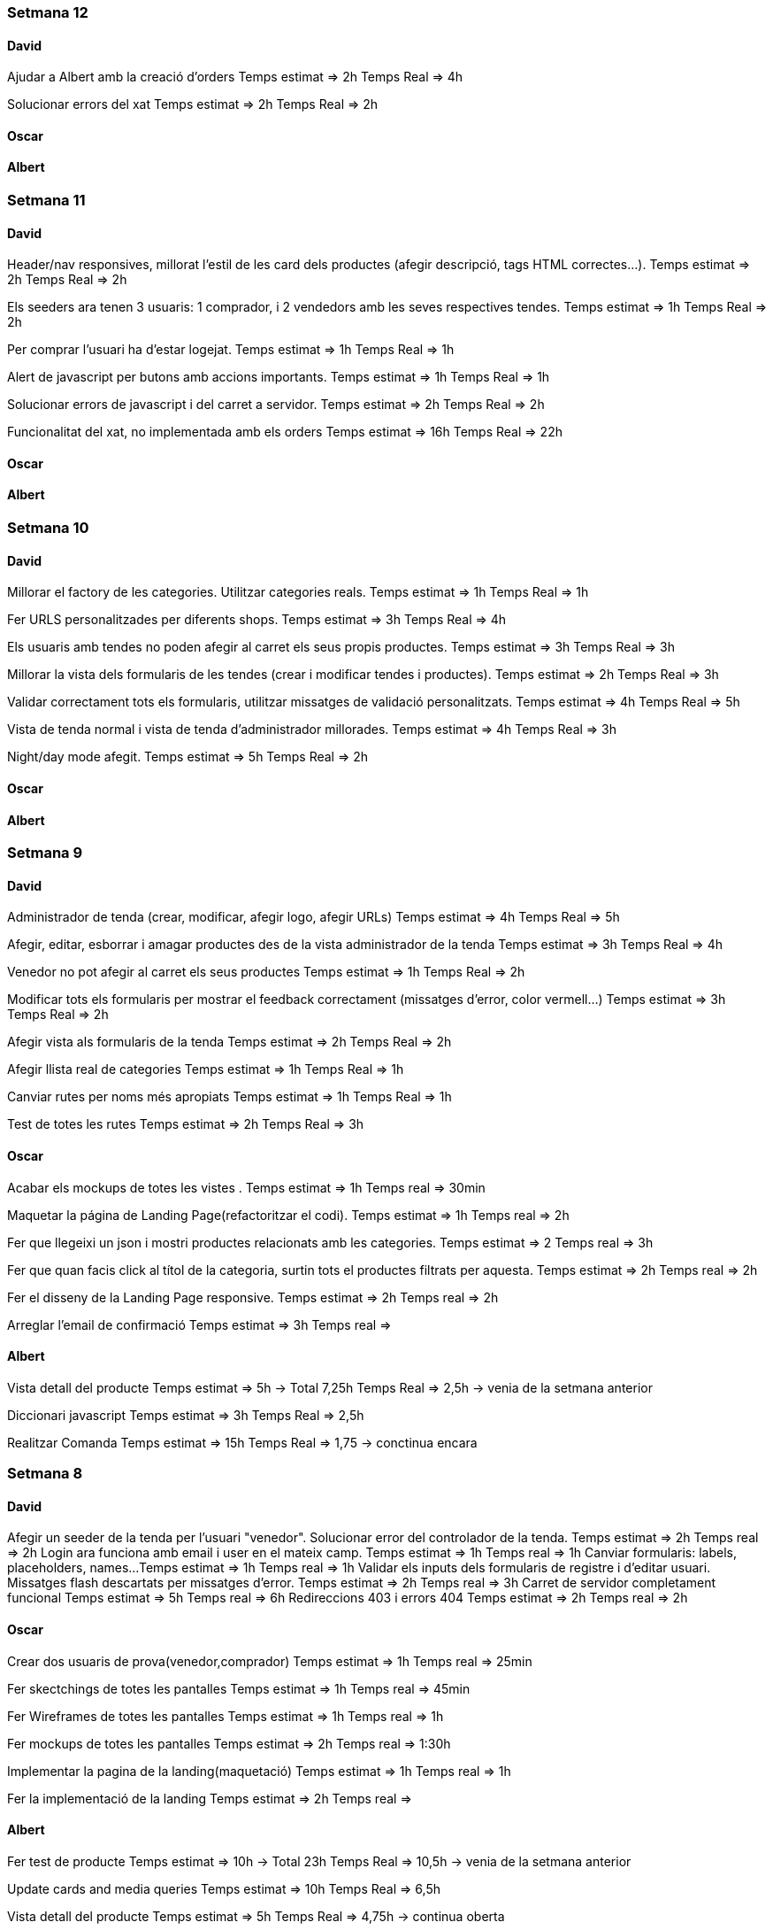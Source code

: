 === Setmana 12

==== David

Ajudar a Albert amb la creació d’orders
Temps estimat ⇒ 2h
Temps Real ⇒ 4h

Solucionar errors del xat
Temps estimat ⇒ 2h
Temps Real ⇒ 2h

==== Oscar

==== Albert

=== Setmana 11

==== David

Header/nav responsives, millorat l’estil de les card dels productes (afegir descripció, tags HTML correctes…​).
Temps estimat ⇒ 2h
Temps Real ⇒ 2h

Els seeders ara tenen 3 usuaris: 1 comprador, i 2 vendedors amb les seves respectives tendes.
Temps estimat ⇒ 1h
Temps Real ⇒ 2h

Per comprar l’usuari ha d’estar logejat.
Temps estimat ⇒ 1h
Temps Real ⇒ 1h

Alert de javascript per butons amb accions importants.
Temps estimat ⇒ 1h
Temps Real ⇒ 1h

Solucionar errors de javascript i del carret a servidor.
Temps estimat ⇒ 2h
Temps Real ⇒ 2h

Funcionalitat del xat, no implementada amb els orders
Temps estimat ⇒ 16h
Temps Real ⇒ 22h

==== Oscar

==== Albert

=== Setmana 10

==== David

Millorar el factory de les categories. Utilitzar categories reals.
Temps estimat ⇒ 1h
Temps Real ⇒ 1h

Fer URLS personalitzades per diferents shops.
Temps estimat ⇒ 3h
Temps Real ⇒ 4h

Els usuaris amb tendes no poden afegir al carret els seus propis productes.
Temps estimat ⇒ 3h
Temps Real ⇒ 3h

Millorar la vista dels formularis de les tendes (crear i modificar tendes i productes).
Temps estimat ⇒ 2h
Temps Real ⇒ 3h

Validar correctament tots els formularis, utilitzar missatges de validació personalitzats.
Temps estimat ⇒ 4h
Temps Real ⇒ 5h

Vista de tenda normal i vista de tenda d’administrador millorades.
Temps estimat ⇒ 4h
Temps Real ⇒ 3h

Night/day mode afegit.
Temps estimat ⇒ 5h
Temps Real ⇒ 2h

==== Oscar

==== Albert

=== Setmana 9

==== David
Administrador de tenda (crear, modificar, afegir logo, afegir URLs)
Temps estimat => 4h 
Temps Real => 5h

Afegir, editar, esborrar i amagar productes des de la vista administrador de la tenda
Temps estimat => 3h 
Temps Real => 4h

Venedor no pot afegir al carret els seus productes
Temps estimat => 1h 
Temps Real => 2h

Modificar tots els formularis per mostrar el feedback correctament (missatges d'error, color vermell...)
Temps estimat => 3h 
Temps Real => 2h

Afegir vista als formularis de la tenda
Temps estimat => 2h 
Temps Real => 2h

Afegir llista real de categories
Temps estimat => 1h 
Temps Real => 1h

Canviar rutes per noms més apropiats
Temps estimat => 1h 
Temps Real => 1h

Test de totes les rutes
Temps estimat => 2h 
Temps Real => 3h

==== Oscar

Acabar els mockups de totes les vistes .
Temps estimat => 1h
Temps real => 30min

Maquetar la página de Landing Page(refactoritzar el codi).
Temps estimat => 1h
Temps real => 2h

Fer que llegeixi un json i mostri productes relacionats amb les categories.
Temps estimat => 2
Temps real => 3h

Fer que quan facis click al títol de la categoria, surtin tots el productes filtrats per aquesta.
Temps estimat => 2h
Temps real => 2h

Fer el disseny de la Landing Page responsive.
Temps estimat => 2h
Temps real => 2h

Arreglar l'email de confirmació
Temps estimat => 3h
Temps real => 

==== Albert
Vista detall del producte
Temps estimat => 5h -> Total 7,25h
Temps Real => 2,5h -> venia de la setmana anterior

Diccionari javascript
Temps estimat => 3h
Temps Real => 2,5h

Realitzar Comanda
Temps estimat => 15h
Temps Real => 1,75 -> conctinua encara

=== Setmana 8

==== David
Afegir un seeder de la tenda per l'usuari "venedor". Solucionar error del controlador de la tenda.
Temps estimat => 2h
Temps real => 2h
Login ara funciona amb email i user en el mateix camp.
Temps estimat => 1h
Temps real => 1h
Canviar formularis: labels, placeholders, names...
Temps estimat => 1h
Temps real => 1h
Validar els inputs dels formularis de registre i d'editar usuari. Missatges flash descartats per missatges d'error.
Temps estimat => 2h
Temps real => 3h
Carret de servidor completament funcional
Temps estimat => 5h
Temps real => 6h
Redireccions 403 i errors 404
Temps estimat => 2h
Temps real => 2h

==== Oscar
Crear dos usuaris de prova(venedor,comprador) 
Temps estimat => 1h
Temps real => 25min

Fer skectchings de totes les pantalles 
Temps estimat => 1h
Temps real => 45min

Fer Wireframes de totes les pantalles 
Temps estimat => 1h
Temps real => 1h

Fer mockups de totes les pantalles 
Temps estimat => 2h
Temps real => 1:30h

Implementar la pagina de la landing(maquetació)
Temps estimat => 1h
Temps real => 1h

Fer la implementació de la landing 
Temps estimat => 2h
Temps real => 

==== Albert
Fer test de producte
Temps estimat => 10h -> Total 23h
Temps Real => 10,5h -> venia de la setmana anterior 

Update cards and media queries
Temps estimat => 10h
Temps Real => 6,5h 

Vista detall del producte
Temps estimat => 5h
Temps Real => 4,75h -> continua oberta


=== Setmana 7

==== David
Terminar amb la creació de la tenda (rol de venedor, modificar bdd...) 
Temps estimat => 2h
Temps real => 3h
Menú amb possibilitat de crear tenda (si l'usuari ja és venedor, es canvia aquest botó per accedir a la seva tenda)
Temps estimat => 2h
Temps real => 3h
Separar de manera correcta les pàgines de "edit" i "show". Show funciona amb ids a l'url /user/1 i edit amb /user/edit (ara agafa l'ID amb l'usuari autenticat). També per la tenda. Temps estimat => 2h
Temps real => 4h
Carret es guarda a la base de dades, però no té un ús real.
Temps estimat => 2h
Temps real => 2h

==== Oscar
Fer funció que permeti cambiar el nom d'usuari a la pagina de perfil d'usuari
Temps estimat => 2h
Temps real => 1h

Fer la funció que permeti canviar la contrasenya al perfil d'usuari
Temps estimat => 1h
Temps real => 1h

Solucionar el problema del canvi de contrasenya
Temps estimat => 2h
Temps real => 2h

Solucionar el problema del login i el register
Temps estimat => 2h
Temps real => 1h

Solucionar el problema de l'enviament d'emails
Temps estimat => 2h
Temps real => 1:30h

==== Albert
Documentació i planificació 
Temps estimat => 1h
Temps Real => 

Fer test de producte
Temps estimat => 10h
Temps Real => 10,5h -> continua oberta

Afegir estil a la vista d'edició de la configuració d'usuari
Temps estimat => 2h
Temps Real => 1,75h 

=== Setmana 6

==== David
User show page, user edit page:
Show user page. 
Temps estimat => 1h
Temps real => 1h
Edit user page.
Temps estimat => 1h
Temps real => 2h
Afegir canvi de contrasenya.
Temps estimat => 2h
Temps real => 3h
Afegir avatars (canviar i esborrar)
Temps estimat => 5h
Temps real => 5h
Crear tenda (només formulari i vista)
Temps estimat => 2h
Temps real => 3h

==== Oscar

==== Albert
Resoldre hotfix en css
Temps estimat => 1h
Temps Real => 0,5h

Resoldre hotfix a les migracions de shop
Temps estimat => 1h
Temps Real => 0,5h

Fer test relació Category-Product
Temps estimat => 2h
Temps Real => 2,5h

Fer test de producte
Temps estimat => 10h
Temps Real => 2h -> continua següent setmana

=== Setmana 5

==== David
Caràcters especials al factory i seeders
Carret funcionant a Javascript (amb localstorage):
Petició post finalment descartada.
Botons d'afegir i treure al carret al home i a detall de producte.
Utilitzar mòduls de javascript.
Comprovar si el producte s'ha afegit al carret abans de carregar el botó.
Contador de productes a la icona del carret (en el menú).
Icona del carret dirigeix amb la stringQuery des de totes les pàgines.
Mostra correctament els productes a la pàgina del carret i la suma total dels preus.
Temps estimat => 6h
Temps real => 16h

==== Oscar

==== Albert
Investigació de testing 
Temps estimat => 5h
Temps Real => 5h

Unificació estil de les targetes i reutilització de codi css
Temps estimat => 5h
Temps Real => 10h

=== Setmana 4

==== David
Millorar el ProductControler. Utilitzar sessió per les variables del $Request.
Temps estimat => 2h
Temps Real => 3h

Carret amb productes no únics
Temps estimats => 3h
Temps real => 6h

Passar múltiples variables i repetició de codi en cada Controller a variables de sessió, utilitzant el component 'Header'.
Temps estimats => 2h
Temps real => 2h

Resoldre conflictes
Temps real => 1:30h

Carret amb productes únics
Temps estimat => 1h
Temps real => 1:30h

Mantenir el carret a l'hora de recargar la pàgina i re-utilitzar funcions de javascript (amb mòduls) per poder afegir desde la pàgina de detall del producte.
Temps estimat => 3h
Temps real => 1h

==== Oscar
Crear el disseny del register.
Temps estimat => 2h
Temps real => 2:30h

Crear el disseny del login.
Temps estimat => 2h
Temps real => 30 min

Crear disseny de la pagina de recuperació del password.
Temps estimat => 2h 
Temps real => 2h

Fer la implementació del register.
Temps estimat => 3h 
Temps real => 3h

Fer la implementació del login. 
Temps estimat => 3h 
Temps real => 2:30h

Aconseguir que envii els mails correpsondents.
Temps estimat => 3h 
Temps real => 4h

Cambiar la funció selectCategories.
Temps estimat => 1h 
Temps real => 15min

Fer la implementació de recordar la contrasenya.
Temps estimat =>3h
Temps real => 2:45h

Fer que envii els mails a tots els correus.
Temps estimat => 1h
Temps real => 20min
==== Albert

Arreglar problemes d'accesibilitat en els colors.
Temps estimat => 1h 
Temps real => 1:45h

Problemes en la versió de node i packaje.json.
Temps estimat => 2h 
Temps real => 4:30h

Actualitzar stil global.
Temps estimat => 3h 
Temps real => 4h

Millorar i simplificar estil del header.
Temps estimat => 2h 
Temps real => 2:30h

Millorar i simplificar estil del footer.
Temps estimat => 1h 
Temps real => 1h

Millorar i simplificar estil del navigation.
Temps estimat => 1h 
Temps real => 0:30h

Documentació
Temps estimat => 1h 
Temps real => 1h

=== Setmana 3

==== David
Fer la paginació completament personalitzada.
Temps estimat => 1h
Temps real => 1:30h

Modificar factory per fer tests amb accents i caràcters especials.
Temps estimat => 2h
Temps real => 1:30h

Modificar factory per utilitzar rutes físiques en comptes de URLs.
Temps estimat => 1h
Temps real => 30 min

Solucionar problema relacionat amb els inner joins amb el filtre de les categories.
Temps estimat => 2h
Temps real => 2:30h

==== Oscar

==== Albert

Actualitzar la funcionalitat del migrate:rollback per solucionar els errors que hi havia.
Temps estimat => 1h
Temps real => 2h

Investigació sobre com fer test en php
Temps estimat => 5h 
Temps real => 10h

Crear test del store amb tdd.
Temps estimat => 1h 
Temps real => 1:30h

Crida general als seeders desde el seeder general
Temps estimat => 1h 
Temps real => 1h

Documentació
Temps estimat => 1h 
Temps real => 1h


=== Setmana 2

==== David

Aquesta setmana he redissenyat la home view 3 vegades. Més que res per fer-la completament responsive i ajustar el grid correctament. La primera versió no era responsive. La segona versió tenia 6 media queries, i la tercera i última només té un media query i un grid amb un repeat amb minmax per fer-lo més automàtic. També he buscat i afegit icones, i he fet un logo pel projecte.

A més de la vista del home, he fet un component per al header, i un altre pel navigation. El navigation només es mostra per dispositius mòbils o tablets: he pensat que es una bona idea posar el navigation sota del tot per no saturar massa el header.
- Header: logo, search bar, ordenació, icona d'usuari i icona del carret
- Navigation: icona de home i icona d'usuari

La barra de resultats de cerca és funcional, he afegit una vista sense detall pel carret i el login i fet la paginació.

He afegit tipografia a la pàgina a "typografy_css", utilitzant l'arquitectura SASS.

He mirat per crear imatges aleatòries amb un factory i faig servir un fakeimg.

==== Oscar

Aquesta setmana he tingut alguns contratemps amb les migracions i els filtres.

He aconsgeuit resoldre els problemes amb la taula del mig. També he hagut de resideñar algunes migracions, per a que així pugui filtrar bé...

He fet el filtre de categories,encara que m'ha donat bastants problemes.

També he fet el filtre de tags, y que puguis filtrar per catergoria i per tag a la vegada, així com per nom del producte.

Per últim he actualitzat la guía d'estils i la documentació ja que hem redisenyar la home un altra cop.

==== Albert

Durant la setmana he realitzat les següents tasques:

- Creació de la relació n-m entre les taules.

- La creació de les migracions i seeders a la base de dades.
Elaboració de les migracions i dels seeders.

A les migracions s'afegeix l'estructura de taules i relacions que tindrà la base de dades, s'inclou també les connexions per realitzar una relació n-m entre les taules de "productes" i de "categories"

S'afegeixen els seeders que l'ompliran de dades fictícies gràcies a les factories. També s'afeixen les condicions necessàries en el mètode down() dels seeds perquè en cas de fer un migrate:rollback es desvinculin les relacions entre taules i es pugui a continuació esborrar les dades i les taules.

- L'eliminació dels fitxers que van ser inclosos en el repositori remot, i que no ho haurien d'haver estat inclosos.

L'eliminació dels fitxers .env i alguns fitxers de configuració de la màquina virtual de Vagrant per la base de dades.

Aquestes tasques es van allargar més del temps estimat.
- Creació i configuració del migrate:rollback => 2h
- Creació de la relació n-m => 5h
Entre documentació, cerca d'informació i realització de les tasques han superat el temps previst i superat el temps de les 18h de classe.

=== Setmana 1

Hem començat el projecte creant un trello per definir les tasques del projecte i organitzar-nos.
Hem creat un repositori al git de l'institut per al projecte, amb les branques principals de treball (main, development)

==== David

Començar a familiaritzar-se amb git, crear tasques de trello, instal·lar SASS i el layout main de la pàgina.

==== Oscar

Començar a familiaritzar-se amb git, crear tasques de trello, dissenyar i crear la BBDD, guia d'estil i el layout de la HomePage

==== Albert

Demostració d'ús de git a l'equip, instal·lació del laravel al projecte, creació del Vagrant per allotjar la BBDD.
